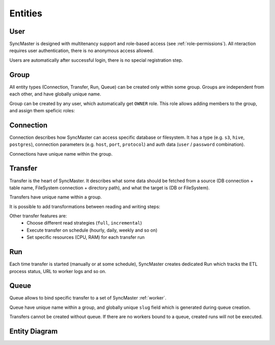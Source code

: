 .. _entities:

Entities
========

User
----

SyncMaster is designed with multitenancy support and role-based access (see :ref:`role-permissions`).
All nteraction requires user authentication, there is no anonymous access allowed.

Users are automatically after successful login, there is no special registration step.

Group
-----

All entity types (Connection, Transfer, Run, Queue) can be created only within some group.
Groups are independent from each other, and have globally unique name.

.. image:: ./group_list.png
.. image:: ./group_info.png

Group can be created by any user, which automatically get ``OWNER`` role.
This role allows adding members to the group, and assign them speficic roles:

.. image:: ./group_add_member.png

Connection
----------

Connection describes how SyncMaster can access specific database or filesystem. It has a type (e.g. ``s3``, ``hive``, ``postgres``),
connection parameters (e.g. ``host``, ``port``, ``protocol``) and auth data (``user`` / ``password`` combination).

Connections have unique name within the group.

.. image:: ./connection_list.png
.. image:: ./connection_info_db.png
.. image:: ./connection_info_fs.png

Transfer
--------

Transfer is the heart of SyncMaster. It describes what some data should be fetched from a source (DB connection + table name, FileSystem connection + directory path),
and what the target is (DB or FileSystem).

Transfers have unique name within a group.

.. image:: ./transfer_list.png
.. image:: ./create_transfer_head.png
.. image:: ./create_transfer_source_target.png
.. image:: ./create_transfer_advanced.png

It is possible to add transformations between reading and writing steps:

.. image:: ./create_transfer_advanced_filter_files.png
.. image:: ./create_transfer_advanced_filter_rows.png
.. image:: ./create_transfer_advanced_filter_columns.png

Other transfer features are:
  * Choose different read strategies (``full``, ``incremental``)
  * Execute transfer on schedule (hourly, daily, weekly and so on)
  * Set specific resources (CPU, RAM) for each transfer run

.. image:: ./create_transfer_footer.png

Run
---

Each time transfer is started (manually or at some schedule), SyncMaster creates dedicated Run
which tracks the ETL process status, URL to worker logs and so on.

.. image:: ./run_list.png
.. image:: ./run_info.png

Queue
-----

Queue allows to bind specific transfer to a set of SyncMaster :ref:`worker`.

Queue have unique name within a group, and globally unique ``slug`` field which is generated during queue creation.

.. image:: ./queue_list.png
.. image:: ./queue_info.png

Transfers cannot be created without queue. If there are no workers bound to a queue, created runs will not be executed.


Entity Diagram
--------------

.. plantuml::

    @startuml
    title Entity Diagram

    left to right direction

    entity User {
        * id
        ----
        username
        is_active
        is_superuser
        created_at
        updated_at
    }

    entity Group {
        * id
        ----
        name
        description
        owner_id
        created_at
        updated_at
    }

    entity Connection {
        * id
        ----
        group_id
        type
        name
        description
        data
        created_at
        updated_at
    }

    entity Queue {
        * id
        ----
        name
        slug
        group_id
        description
        created_at
        updated_at
    }

    entity Transfer {
        * id
        ----
        group_id
        name
        source_connection_id
        target_connection_id
        strategy_params
        target_params
        transformations
        resources
        is_scheduled
        schedule
        queue_id
        created_at
        updated_at
    }

    entity Run {
        * id
        ----
        transfer_id
        started_at
        ended_at
        status
        type
        log_url
        transfer_dump
        created_at
        updated_at
    }

    Run ||--o{ Transfer
    Transfer ||--o{ Queue
    Transfer ||--o{ Connection
    Transfer ||--o{ Group
    Connection ||--o{ Group
    Queue ||--o{ Group
    Group }o--o{ User
    Group "owner_id" ||--o{ User

    @enduml
